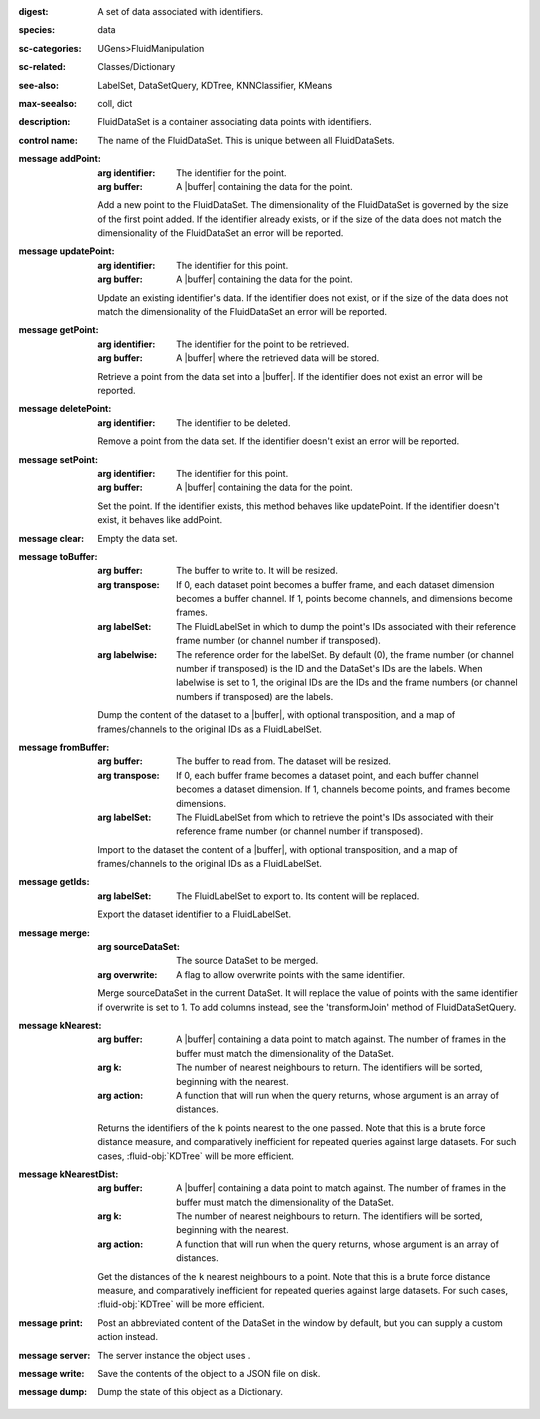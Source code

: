 :digest: A set of data associated with identifiers.
:species: data
:sc-categories: UGens>FluidManipulation
:sc-related: Classes/Dictionary
:see-also: LabelSet, DataSetQuery, KDTree, KNNClassifier, KMeans
:max-seealso: coll, dict
:description: FluidDataSet is a container associating data points with identifiers.


:control name:

   The name of the FluidDataSet. This is unique between all FluidDataSets.


:message addPoint:

   :arg identifier: The identifier for the point.

   :arg buffer: A |buffer| containing the data for the point.
 

   Add a new point to the FluidDataSet. The dimensionality of the FluidDataSet is governed by the size of the first point added. If the identifier already exists, or if the size of the data does not match the dimensionality of the FluidDataSet an error will be reported.

:message updatePoint:

   :arg identifier: The identifier for this point.

   :arg buffer: A |buffer| containing the data for the point.

   Update an existing identifier's data. If the identifier does not exist, or if the size of the data does not match the dimensionality of the FluidDataSet an error will be reported.

:message getPoint:

   :arg identifier: The identifier for the point to be retrieved.

   :arg buffer: A |buffer| where the retrieved data will be stored.

   Retrieve a point from the data set into a |buffer|. If the identifier does not exist an error will be reported.

:message deletePoint:

   :arg identifier: The identifier to be deleted.

   Remove a point from the data set. If the identifier doesn't exist an error will be reported. 

:message setPoint:

   :arg identifier: The identifier for this point.

   :arg buffer: A |buffer| containing the data for the point.

   Set the point. If the identifier exists, this method behaves like updatePoint. If the identifier doesn't exist, it behaves like addPoint.

:message clear:

   Empty the data set. 

:message toBuffer:

   :arg buffer: The buffer to write to. It will be resized.

   :arg transpose: If 0, each dataset point becomes a buffer frame, and each dataset dimension becomes a buffer channel. If 1, points become channels, and dimensions become frames.

   :arg labelSet: The FluidLabelSet in which to dump the point's IDs associated with their reference frame number (or channel number if transposed).

   :arg labelwise: The reference order for the labelSet. By default (0), the frame number (or channel number if transposed) is the ID and the DataSet's IDs are the labels. When labelwise is set to 1, the original IDs are the IDs and the frame numbers (or channel numbers if transposed) are the labels.

   Dump the content of the dataset to a |buffer|, with optional transposition, and a map of frames/channels to the original IDs as a FluidLabelSet.

:message fromBuffer:

   :arg buffer: The buffer to read from. The dataset will be resized.

   :arg transpose: If 0, each buffer frame becomes a dataset point, and each buffer channel becomes a dataset dimension. If 1, channels become points, and frames become dimensions.

   :arg labelSet: The FluidLabelSet from which to retrieve the point's IDs associated with their reference frame number (or channel number if transposed).

   Import to the dataset the content of a |buffer|, with optional transposition, and a map of frames/channels to the original IDs as a FluidLabelSet.

:message getIds:

   :arg labelSet: The FluidLabelSet to export to. Its content will be replaced.

   Export the dataset identifier to a FluidLabelSet.

:message merge:

   :arg sourceDataSet: The source DataSet to be merged.

   :arg overwrite: A flag to allow overwrite points with the same identifier.

   Merge sourceDataSet in the current DataSet. It will replace the value of points with the same identifier if overwrite is set to 1. ​To add columns instead, see the 'transformJoin' method of FluidDataSetQuery.

:message kNearest:

   :arg buffer: A |buffer| containing a data point to match against. The number of frames in the buffer must match the dimensionality of the DataSet.

   :arg k: The number of nearest neighbours to return. The identifiers will be sorted, beginning with the nearest.

   :arg action: A function that will run when the query returns, whose argument is an array of distances.

   Returns the identifiers of the ``k`` points nearest to the one passed. Note that this is a brute force distance measure, and comparatively inefficient for repeated queries against large datasets. For such cases, :fluid-obj:`KDTree` will be more efficient.

:message kNearestDist:

   :arg buffer: A |buffer| containing a data point to match against. The number of frames in the buffer must match the dimensionality of the DataSet.
   
   :arg k: The number of nearest neighbours to return. The identifiers will be sorted, beginning with the nearest.

   :arg action: A function that will run when the query returns, whose argument is an array of distances.

   Get the distances of the ``k`` nearest neighbours to a point. Note that this is a brute force distance measure, and comparatively inefficient for repeated queries against large datasets. For such cases, :fluid-obj:`KDTree` will be more efficient.

:message print:

   Post an abbreviated content of the DataSet in the window by default, but you can supply a custom action instead. 

:message server:

   The server instance the object uses .

:message write:

   Save the contents of the object to a JSON file on disk.

:message dump:

   Dump the state of this object as a Dictionary.
